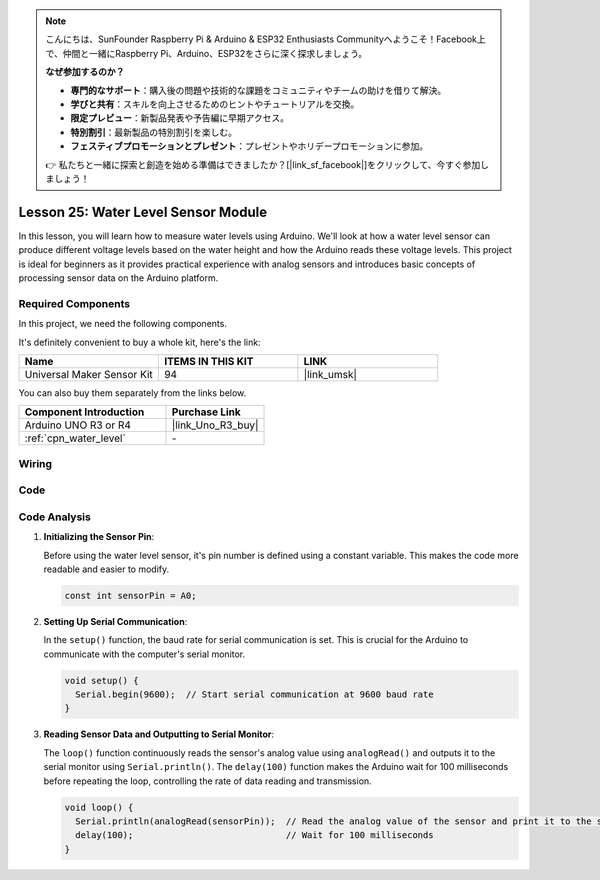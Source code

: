 .. note::

    こんにちは、SunFounder Raspberry Pi & Arduino & ESP32 Enthusiasts Communityへようこそ！Facebook上で、仲間と一緒にRaspberry Pi、Arduino、ESP32をさらに深く探求しましょう。

    **なぜ参加するのか？**

    - **専門的なサポート**：購入後の問題や技術的な課題をコミュニティやチームの助けを借りて解決。
    - **学びと共有**：スキルを向上させるためのヒントやチュートリアルを交換。
    - **限定プレビュー**：新製品発表や予告編に早期アクセス。
    - **特別割引**：最新製品の特別割引を楽しむ。
    - **フェスティブプロモーションとプレゼント**：プレゼントやホリデープロモーションに参加。

    👉 私たちと一緒に探索と創造を始める準備はできましたか？[|link_sf_facebook|]をクリックして、今すぐ参加しましょう！

.. _uno_lesson25_water_level:

Lesson 25: Water Level Sensor Module
=========================================

In this lesson, you will learn how to measure water levels using Arduino. We'll look at how a water level sensor can produce different voltage levels based on the water height and how the Arduino reads these voltage levels. This project is ideal for beginners as it provides practical experience with analog sensors and introduces basic concepts of processing sensor data on the Arduino platform.

Required Components
--------------------------

In this project, we need the following components. 

It's definitely convenient to buy a whole kit, here's the link: 

.. list-table::
    :widths: 20 20 20
    :header-rows: 1

    *   - Name	
        - ITEMS IN THIS KIT
        - LINK
    *   - Universal Maker Sensor Kit
        - 94
        - |link_umsk|

You can also buy them separately from the links below.

.. list-table::
    :widths: 30 20
    :header-rows: 1

    *   - Component Introduction
        - Purchase Link

    *   - Arduino UNO R3 or R4
        - |link_Uno_R3_buy|
    *   - :ref:`cpn_water_level`
        - \-



Wiring
---------------------------

.. image:: img/Lesson_25_Water_level_uno_bb.png
    :width: 100%


Code
---------------------------

.. raw:: html

    <iframe src=https://create.arduino.cc/editor/sunfounder01/268011b0-8c0c-42b0-8d21-253a37de0dc8/preview?embed style="height:510px;width:100%;margin:10px 0" frameborder=0></iframe>

Code Analysis
---------------------------

#. **Initializing the Sensor Pin**:

   Before using the water level sensor, it's pin number is defined using a constant variable. This makes the code more readable and easier to modify.

   .. code-block:: arduino

      const int sensorPin = A0;

#. **Setting Up Serial Communication**:

   In the ``setup()`` function, the baud rate for serial communication is set. This is crucial for the Arduino to communicate with the computer's serial monitor.

   .. code-block:: arduino

      void setup() {
        Serial.begin(9600);  // Start serial communication at 9600 baud rate
      }

#. **Reading Sensor Data and Outputting to Serial Monitor**:

   The ``loop()`` function continuously reads the sensor's analog value using ``analogRead()`` and outputs it to the serial monitor using ``Serial.println()``. The ``delay(100)`` function makes the Arduino wait for 100 milliseconds before repeating the loop, controlling the rate of data reading and transmission.

   .. code-block:: arduino
    
      void loop() {
        Serial.println(analogRead(sensorPin));  // Read the analog value of the sensor and print it to the serial monitor
        delay(100);                             // Wait for 100 milliseconds
      }